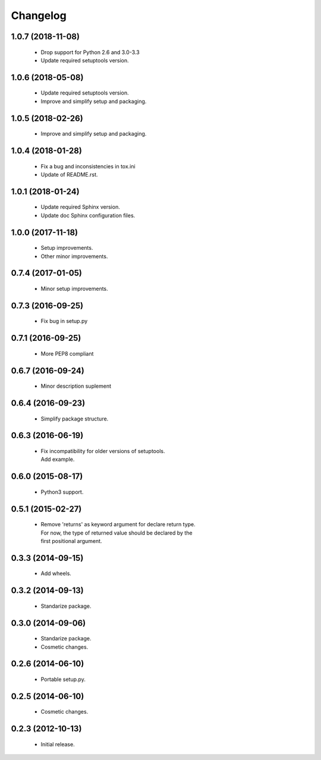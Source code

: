 Changelog
=========

1.0.7 (2018-11-08)
------------------
  - Drop support for Python 2.6 and 3.0-3.3
  - Update required setuptools version.

1.0.6 (2018-05-08)
------------------
  - Update required setuptools version.
  - Improve and simplify setup and packaging.

1.0.5 (2018-02-26)
------------------
  - Improve and simplify setup and packaging.

1.0.4 (2018-01-28)
------------------
  - Fix a bug and inconsistencies in tox.ini
  - Update of README.rst.

1.0.1 (2018-01-24)
------------------
  - Update required Sphinx version.
  - Update doc Sphinx configuration files.

1.0.0 (2017-11-18)
------------------
  - Setup improvements.
  - Other minor improvements.

0.7.4 (2017-01-05)
------------------
  - Minor setup improvements.

0.7.3 (2016-09-25)
------------------
  - Fix bug in setup.py

0.7.1 (2016-09-25)
------------------
  - More PEP8 compliant

0.6.7 (2016-09-24)
------------------
  - Minor description suplement

0.6.4 (2016-09-23)
------------------
  - Simplify package structure.

0.6.3 (2016-06-19)
------------------
  - | Fix incompatibility for older versions of setuptools.
    | Add example.

0.6.0 (2015-08-17)
------------------
  - Python3 support.

0.5.1 (2015-02-27)
------------------
  - | Remove 'returns' as keyword argument for declare return type.
    | For now, the type of returned value should be declared by the
    | first positional argument.

0.3.3 (2014-09-15)
------------------
  - Add wheels.

0.3.2 (2014-09-13)
------------------
  - Standarize package.

0.3.0 (2014-09-06)
------------------
  - Standarize package.
  - Cosmetic changes.

0.2.6 (2014-06-10)
------------------
  - Portable setup.py.

0.2.5 (2014-06-10)
------------------
  - Cosmetic changes.

0.2.3 (2012-10-13)
------------------
  - Initial release.
